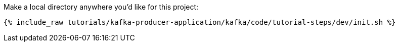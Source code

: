 Make a local directory anywhere you'd like for this project:

+++++
<pre class="snippet"><code class="shell">{% include_raw tutorials/kafka-producer-application/kafka/code/tutorial-steps/dev/init.sh %}</code></pre>
+++++
